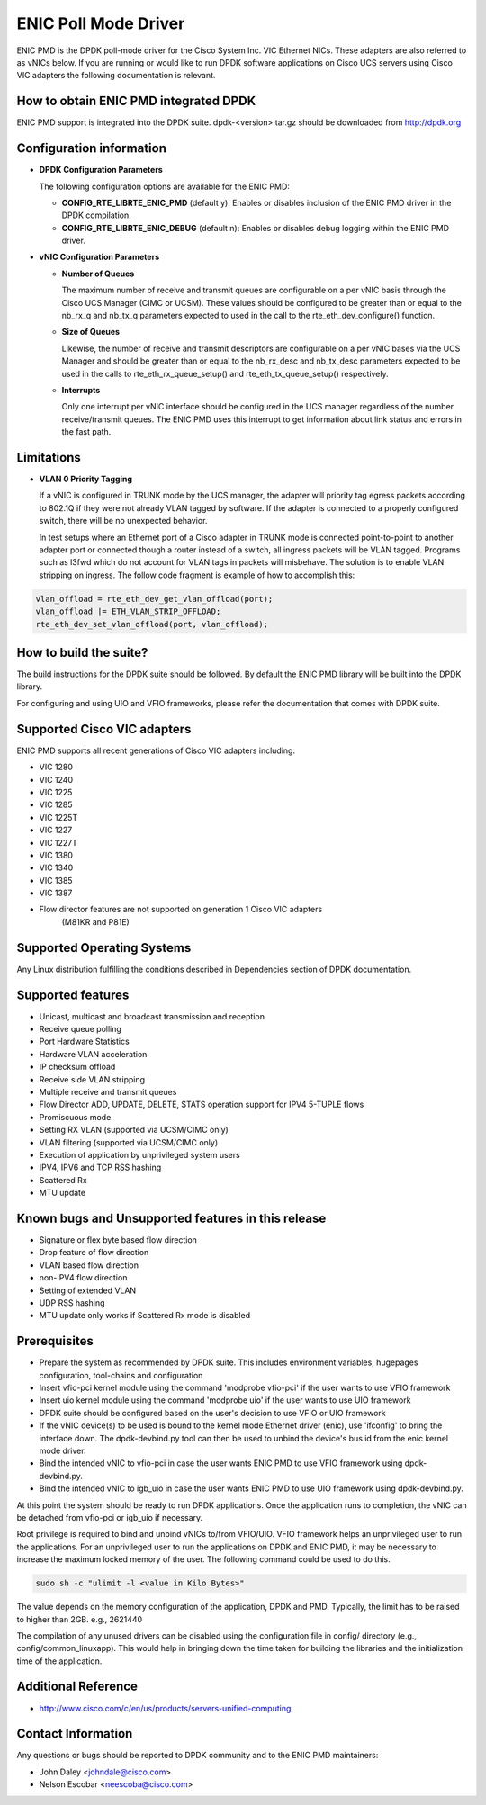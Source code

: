 ..  BSD LICENSE
    Copyright (c) 2015, Cisco Systems, Inc.
    All rights reserved.

    Redistribution and use in source and binary forms, with or without
    modification, are permitted provided that the following conditions
    are met:

    1. Redistributions of source code must retain the above copyright
    notice, this list of conditions and the following disclaimer.

    2. Redistributions in binary form must reproduce the above copyright
    notice, this list of conditions and the following disclaimer in
    the documentation and/or other materials provided with the
    distribution.

    THIS SOFTWARE IS PROVIDED BY THE COPYRIGHT HOLDERS AND CONTRIBUTORS
    "AS IS" AND ANY EXPRESS OR IMPLIED WARRANTIES, INCLUDING, BUT NOT
    LIMITED TO, THE IMPLIED WARRANTIES OF MERCHANTABILITY AND FITNESS
    FOR A PARTICULAR PURPOSE ARE DISCLAIMED. IN NO EVENT SHALL THE
    COPYRIGHT HOLDER OR CONTRIBUTORS BE LIABLE FOR ANY DIRECT, INDIRECT,
    INCIDENTAL, SPECIAL, EXEMPLARY, OR CONSEQUENTIAL DAMAGES (INCLUDING,
    BUT NOT LIMITED TO, PROCUREMENT OF SUBSTITUTE GOODS OR SERVICES;
    LOSS OF USE, DATA, OR PROFITS; OR BUSINESS INTERRUPTION) HOWEVER
    CAUSED AND ON ANY THEORY OF LIABILITY, WHETHER IN CONTRACT, STRICT
    LIABILITY, OR TORT (INCLUDING NEGLIGENCE OR OTHERWISE) ARISING IN
    ANY WAY OUT OF THE USE OF THIS SOFTWARE, EVEN IF ADVISED OF THE
    POSSIBILITY OF SUCH DAMAGE.

ENIC Poll Mode Driver
=====================

ENIC PMD is the DPDK poll-mode driver for the Cisco System Inc. VIC Ethernet
NICs. These adapters are also referred to as vNICs below. If you are running
or would like to run DPDK software applications on Cisco UCS servers using
Cisco VIC adapters the following documentation is relevant.

How to obtain ENIC PMD integrated DPDK
--------------------------------------

ENIC PMD support is integrated into the DPDK suite. dpdk-<version>.tar.gz
should be downloaded from http://dpdk.org


Configuration information
-------------------------

- **DPDK Configuration Parameters**

  The following configuration options are available for the ENIC PMD:

  - **CONFIG_RTE_LIBRTE_ENIC_PMD** (default y): Enables or disables inclusion
    of the ENIC PMD driver in the DPDK compilation.

  - **CONFIG_RTE_LIBRTE_ENIC_DEBUG** (default n): Enables or disables debug
    logging within the ENIC PMD driver.

- **vNIC Configuration Parameters**

  - **Number of Queues**

    The maximum number of receive and transmit queues are configurable on a per
    vNIC basis through the Cisco UCS Manager (CIMC or UCSM). These values
    should be configured to be greater than or equal to the nb_rx_q and nb_tx_q
    parameters expected to  used in the call to the rte_eth_dev_configure()
    function.

  - **Size of Queues**

    Likewise, the number of receive and transmit descriptors are configurable on
    a per vNIC bases via the UCS Manager and should be greater than or equal to
    the nb_rx_desc and   nb_tx_desc parameters expected to be used in the calls
    to rte_eth_rx_queue_setup() and rte_eth_tx_queue_setup() respectively.

  - **Interrupts**

    Only one interrupt per vNIC interface should be configured in the UCS
    manager regardless of the number receive/transmit queues. The ENIC PMD
    uses this interrupt to get information about link status and errors
    in the fast path.

Limitations
-----------

- **VLAN 0 Priority Tagging**

  If a vNIC is configured in TRUNK mode by the UCS manager, the adapter will
  priority tag egress packets according to 802.1Q if they were not already
  VLAN tagged by software. If the adapter is connected to a properly configured
  switch, there will be no unexpected behavior.

  In test setups where an Ethernet port of a Cisco adapter in TRUNK mode is
  connected point-to-point to another adapter port or connected though a router
  instead of a switch, all ingress packets will be VLAN tagged. Programs such
  as l3fwd which do not account for VLAN tags in packets will misbehave. The
  solution is to enable VLAN stripping on ingress. The follow code fragment is
  example of how to accomplish this:

.. code-block:: console

     vlan_offload = rte_eth_dev_get_vlan_offload(port);
     vlan_offload |= ETH_VLAN_STRIP_OFFLOAD;
     rte_eth_dev_set_vlan_offload(port, vlan_offload);

How to build the suite?
-----------------------
The build instructions for the DPDK suite should be followed. By default
the ENIC PMD library will be built into the DPDK library.

For configuring and using UIO and VFIO frameworks, please refer the
documentation that comes with DPDK suite.

Supported Cisco VIC adapters
----------------------------

ENIC PMD supports all recent generations of Cisco VIC adapters including:

- VIC 1280
- VIC 1240
- VIC 1225
- VIC 1285
- VIC 1225T
- VIC 1227
- VIC 1227T
- VIC 1380
- VIC 1340
- VIC 1385
- VIC 1387

- Flow director features are not supported on generation 1 Cisco VIC adapters
   (M81KR and P81E)

Supported Operating Systems
---------------------------
Any Linux distribution fulfilling the conditions described in Dependencies
section of DPDK documentation.

Supported features
------------------
- Unicast, multicast and broadcast transmission and reception
- Receive queue polling
- Port Hardware Statistics
- Hardware VLAN acceleration
- IP checksum offload
- Receive side VLAN stripping
- Multiple receive and transmit queues
- Flow Director ADD, UPDATE, DELETE, STATS operation support for IPV4 5-TUPLE
  flows
- Promiscuous mode
- Setting RX VLAN (supported via UCSM/CIMC only)
- VLAN filtering (supported via UCSM/CIMC only)
- Execution of application by unprivileged system users
- IPV4, IPV6 and TCP RSS hashing
- Scattered Rx
- MTU update

Known bugs and Unsupported features in this release
---------------------------------------------------
- Signature or flex byte based flow direction
- Drop feature of flow direction
- VLAN based flow direction
- non-IPV4 flow direction
- Setting of extended VLAN
- UDP RSS hashing
- MTU update only works if Scattered Rx mode is disabled

Prerequisites
-------------
- Prepare the system as recommended by DPDK suite.  This includes environment
  variables, hugepages configuration, tool-chains and configuration
- Insert vfio-pci kernel module using the command 'modprobe vfio-pci' if the
  user wants to use VFIO framework
- Insert uio kernel module using the command 'modprobe uio' if the user wants
  to use UIO framework
- DPDK suite should be configured based on the user's decision to use VFIO or
  UIO framework
- If the vNIC device(s) to be used is bound to the kernel mode Ethernet driver
  (enic), use 'ifconfig' to bring the interface down. The dpdk-devbind.py tool
  can then be used to unbind the device's bus id from the enic kernel mode
  driver.
- Bind the intended vNIC to vfio-pci in case the user wants ENIC PMD to use
  VFIO framework using dpdk-devbind.py.
- Bind the intended vNIC to igb_uio in case the user wants ENIC PMD to use
  UIO framework using dpdk-devbind.py.

At this point the system should be ready to run DPDK applications. Once the
application runs to completion, the vNIC can be detached from vfio-pci or
igb_uio if necessary.

Root privilege is required to bind and unbind vNICs to/from VFIO/UIO.
VFIO framework helps an unprivileged user to run the applications.
For an unprivileged user to run the applications on DPDK and ENIC PMD,
it may be necessary to increase the maximum locked memory of the user.
The following command could be used to do this.

.. code-block:: console

    sudo sh -c "ulimit -l <value in Kilo Bytes>"

The value depends on the memory configuration of the application, DPDK and
PMD.  Typically, the limit has to be raised to higher than 2GB.
e.g., 2621440

The compilation of any unused drivers can be disabled using the
configuration file in config/ directory (e.g., config/common_linuxapp).
This would help in bringing down the time taken for building the
libraries and the initialization time of the application.

Additional Reference
--------------------
- http://www.cisco.com/c/en/us/products/servers-unified-computing

Contact Information
-------------------
Any questions or bugs should be reported to DPDK community and to the ENIC PMD
maintainers:

- John Daley <johndale@cisco.com>
- Nelson Escobar <neescoba@cisco.com>

